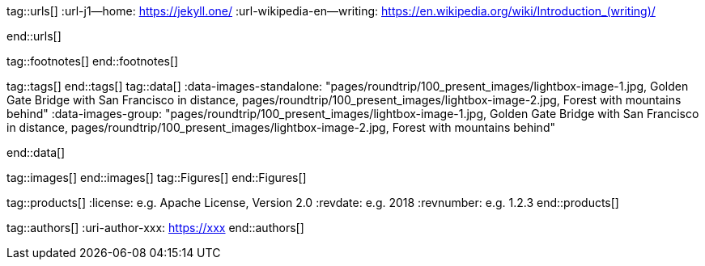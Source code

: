 // ~/document_base_folder/000_includes
// Asciidoc attribute includes:                 attributes.asciidoc
// -----------------------------------------------------------------------------

// URLs - Internal references and/or sources on the Internet
// -----------------------------------------------------------------------------
tag::urls[]
:url-j1--home:                                    https://jekyll.one/
:url-wikipedia-en--writing:                       https://en.wikipedia.org/wiki/Introduction_(writing)/

:url-fontawesome--home:                           https://fontawesome.com/
:url-fontawesome--icons:                          https://fontawesome.com/icons?d=gallery/
:url-fontawesome--get-started:                    https://fontawesome.com/get-started/
:url-mdi--home:                                   https://materialdesignicons.com/
:url-mdi-icons--cheatsheet:                       https://cdn.materialdesignicons.com/3.3.92/
:url-iconify--home:                               https://iconify.design/
:url-iconify--icon-sets:                          https://iconify.design/icon-sets/
:url-iconify--medical-icons:                      https://iconify.design/icon-sets/medical-icon/
:url-iconify--brand-icons:                        https://iconify.design/icon-sets/logos/
:url-roundtrip--mdi-icons:                        /pages/public/learn/roundtrip/mdi_icon_font/#material-design-icons
:url-roundtrip--fontawesome-icons:                /pages/public/learn/roundtrip/mdi_icon_font/#fontawesome-icons
:url-roundtrip--iconify-icons:                    /pages/public/learn/roundtrip/mdi_icon_font/#iconify-icons
:url-roundtrip--asciidoc-extensions:              /pages/public/learn/roundtrip/asciidoc_extensions/
end::urls[]


// FOOTNOTES, global asciidoc attributes (variables)
// -----------------------------------------------------------------------------
tag::footnotes[]
end::footnotes[]


// Tags - Asciidoc attributes used internally
// -----------------------------------------------------------------------------
tag::tags[]
end::tags[]
// Data - Data elements for Asciidoctor extensions
// -----------------------------------------------------------------------------
tag::data[]
:data-images-standalone:
    "pages/roundtrip/100_present_images/lightbox-image-1.jpg, Golden Gate Bridge with San Francisco in distance, pages/roundtrip/100_present_images/lightbox-image-2.jpg, Forest with mountains behind"
:data-images-group:
    "pages/roundtrip/100_present_images/lightbox-image-1.jpg, Golden Gate Bridge with San Francisco in distance, pages/roundtrip/100_present_images/lightbox-image-2.jpg, Forest with mountains behind"

end::data[]

// Images - Images from local include/images folder
// -----------------------------------------------------------------------------
tag::images[]
end::images[]
tag::Figures[]
end::Figures[]

// PRODUCTS, local product information (e.g. release)
// -----------------------------------------------------------------------------
tag::products[]
:license:                                         e.g. Apache License, Version 2.0
:revdate:                                         e.g. 2018
:revnumber:                                       e.g. 1.2.3
end::products[]


// AUTHORS, local author information (e.g. article)
// -----------------------------------------------------------------------------
tag::authors[]
:uri-author-xxx:                                  https://xxx
end::authors[]
